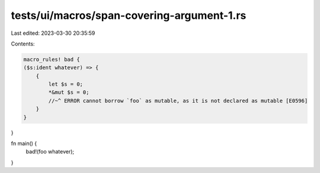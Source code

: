 tests/ui/macros/span-covering-argument-1.rs
===========================================

Last edited: 2023-03-30 20:35:59

Contents:

.. code-block:: rs

    macro_rules! bad {
    ($s:ident whatever) => {
        {
            let $s = 0;
            *&mut $s = 0;
            //~^ ERROR cannot borrow `foo` as mutable, as it is not declared as mutable [E0596]
        }
    }
}

fn main() {
    bad!(foo whatever);
}


